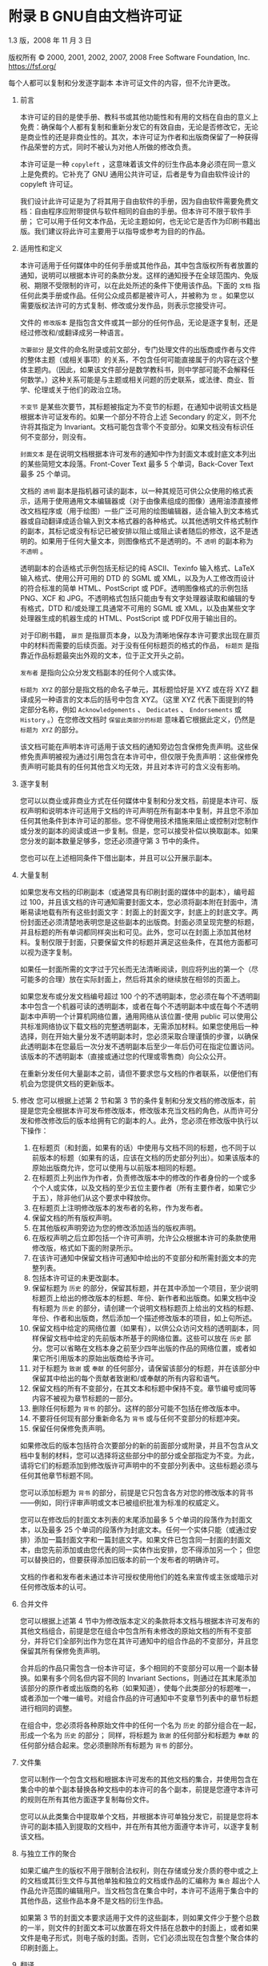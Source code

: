 #+LATEX_COMPILER: xelatex
#+LATEX_CLASS: elegantpaper
#+OPTIONS: prop:t
#+OPTIONS: ^:nil

* 附录 B GNU自由文档许可证

1.3 版，2008 年 11 月 3 日

版权所有 © 2000, 2001, 2002, 2007, 2008 Free Software Foundation, Inc.
https://fsf.org/

每个人都可以复制和分发逐字副本
本许可证文件的内容，但不允许更改。

0.  前言

    本许可证的目的是使手册、教科书或其他功能性和有用的文档在自由的意义上免费：确保每个人都有复制和重新分发它的有效自由，无论是否修改它，无论是商业性的还是非商业性的。其次，本许可证为作者和出版商保留了一种获得作品荣誉的方式，同时不被认为对他人所做的修改负责。

    本许可证是一种 ~copyleft~ ，这意味着该文件的衍生作品本身必须在同一意义上是免费的。它补充了 GNU 通用公共许可证，后者是专为自由软件设计的 copyleft 许可证。

    我们设计此许可证是为了将其用于自由软件的手册，因为自由软件需要免费文档：自由程序应附带提供与软件相同的自由的手册。但本许可不限于软件手册；  它可以用于任何文本作品，无论主题如何，也无论它是否作为印刷书籍出版。我们建议将此许可主要用于以指导或参考为目的的作品。

1.  适用性和定义

    本许可适用于任何媒体中的任何手册或其他作品，其中包含版权所有者放置的通知，说明可以根据本许可的条款分发。这样的通知授予在全球范围内、免版税、期限不受限制的许可，以在此处所述的条件下使用该作品。下面的 ~文档~ 指任何此类手册或作品。任何公众成员都是被许可人，并被称为 ~您~ 。如果您以需要版权法许可的方式复制、修改或分发作品，则表示您接受许可。

    文件的 ~修改版本~ 是指包含文件或其一部分的任何作品，无论是逐字复制，还是经过修改和/或翻译成另一种语言。

     ~次要部分~ 是文件的命名附录或前文部分，专门处理文件的出版商或作者与文件的整体主题（或相关事项）的关系，不包含任何可能直接属于的内容在这个整体主题内。（因此，如果该文件部分是数学教科书，则中学部可能不会解释任何数学。）这种关系可能是与主题或相关问题的历史联系，或法律、商业、哲学、伦理或关于他们的政治立场。

     ~不变节~ 是某些次要节，其标题被指定为不变节的标题，在通知中说明该文档是根据本许可证发布的。如果一个部分不符合上述 Secondary 的定义，则不允许将其指定为 Invariant。文档可能包含零个不变部分。如果文档没有标识任何不变部分，则没有。

     ~封面文本~ 是在说明文档根据本许可发布的通知中作为封面文本或封底文本列出的某些简短文本段落。Front-Cover Text 最多 5 个单词，Back-Cover Text 最多 25 个单词。

    文档的 ~透明~ 副本是指机器可读的副本，以一种其规范可供公众使用的格式表示，适用于使用通用文本编辑器或（对于由像素组成的图像）​​通用油漆直接修改文档程序或（用于绘图）一些广泛可用的绘图编辑器，适合输入到文本格式器或自动翻译成适合输入到文本格式器的各种格式。以其他透明文件格式制作的副本，其标记或没有标记已被安排以阻止或阻止读者随后的修改，这不是透明的。如果用于任何大量文本，则图像格式不是透明的。不 ~透明~ 的副本称为 ~不透明~ 。

    透明副本的合适格式示例包括无标记的纯 ASCII、Texinfo 输入格式、LaTeX 输入格式、使用公开可用的 DTD 的 SGML 或 XML，以及为人工修改而设计的符合标准的简单 HTML、PostScript 或 PDF。透明图像格式的示例包括 PNG、XCF 和 JPG。不透明格式包括只能由专有文字处理器读取和编辑的专有格式，DTD 和/或处理工具通常不可用的 SGML 或 XML，以及由某些文字处理器生成的机器生成的 HTML、PostScript 或 PDF仅用于输出目的。

    对于印刷书籍， ~扉页~ 是指扉页本身，以及为清晰地保存本许可要求出现在扉页中的材料而需要的后续页面。对于没有任何标题页的格式的作品， ~标题页~ 是指靠近作品标题最突出外观的文本，位于正文开头之前。

     ~发布者~ 是指向公众分发文档副本的任何个人或实体。

     ~标题为 XYZ~ 的部分是指文档的命名子单元，其标题恰好是 XYZ 或在将 XYZ 翻译成另一种语言的文本后的括号中包含 XYZ。（这里 XYZ 代表下面提到的特定部分名称，例如 ~Acknowledgements~ 、 ~Dedicates~ 、 ~Endorsements~ 或 ~History~ 。）在您修改文档时 ~保留此类部分的标题~ 意味着它根据此定义，仍然是 ~标题为 XYZ~ 的部分。

    该文档可能在声明本许可适用于该文档的通知旁边包含保修免责声明。这些保修免责声明被视为通过引用包含在本许可中，但仅限于免责声明：这些保修免责声明可能具有的任何其他含义均无效，并且对本许可的含义没有影响。

2.  逐字复制

    您可以以商业或非商业方式在任何媒体中复制和分发文档，前提是本许可、版权声明和说明本许可适用于文档的许可声明在所有副本中复制，并且您不添加任何其他条件到本许可证的那些。您不得使用技术措施来阻止或控制对您制作或分发的副本的阅读或进一步复制。但是，您可以接受补偿以换取副本。如果您分发的副本数量足够多，您还必须遵守第 3 节中的条件。

    您也可以在上述相同条件下借出副本，并且可以公开展示副本。
3.  大量复制

    如果您发布文档的印刷副本（或通常具有印刷封面的媒体中的副本），编号超过 100，并且该文档的许可通知需要封面文本，您必须将副本附在封面中，清晰易读地载有所有这些封面文字：封面上的封面文字，封底上的封底文字。两份封面还必须清楚地表明您是这些副本的出版商。封面必须呈现完整的标题，并且标题的所有单词都同样突出和可见。此外，您可以在封面上添加其他材料。复制仅限于封面，只要保留文件的标题并满足这些条件，在其他方面都可以视为逐字复制。

    如果任一封面所需的文字过于冗长而无法清晰阅读，则应将列出的第一个（尽可能多的合理）放在实际封面上，然后将其余的继续放在相邻的页面上。

    如果您发布或分发文档编号超过 100 个的不透明副本，您必须在每个不透明副本中包含一个机器可读的透明副本，或者在每个不透明副本中或在每个不透明副本中声明一个计算机网络位置，通用网络从该位置-使用 public 可以使用公共标准网络协议下载文档的完整透明副本，无需添加材料。如果您使用后一种选择，则在开始大量分发不透明副本时，您必须采取合理谨慎的步骤，以确保此透明副本在您最后一次分发不透明副本后至少一年后仍可在指定位置访问。该版本的不透明副本（直接或通过您的代理或零售商）向公众公开。

    在重新分发任何大量副本之前，请但不要求您与文档的作者联系，以便他们有机会为您提供文档的更新版本。

4.  修改
    您可以根据上述第 2 节和第 3 节的条件复制和分发文档的修改版本，前提是您完全根据本许可发布修改版本，修改版本充当文档的角色，从而许可分发和修改修改后的版本给拥有它的副本的人。此外，您必须在修改版中执行以下操作：
    1. 在标题页（和封面，如果有的话）中使用与文档不同的标题，也不同于以前版本的标题（如果有的话，应该在文档的历史部分列出）。如果该版本的原始出版商允许，您可以使用与以前版本相同的标题。
    2. 在标题页上列出作为作者，负责修改版本中的修改的作者身份的一个或多个个人或实体，以及文档的至少五位主要作者（所有主要作者，如果它少于五），除非他们从这个要求中释放你。
    3. 在标题页上注明修改版本的发布者的名称，作为发布者。
    4. 保留文档的所有版权声明。
    5. 在其他版权声明旁边为您的修改添加适当的版权声明。
    6. 在版权声明之后立即包括一个许可声明，允许公众根据本许可的条款使用修改版，格式如下面的附录所示。
    7. 在该许可通知中保留文档许可通知中给出的不变部分和所需封面文本的完整列表。
    8. 包括本许可证的未更改副本。
    9. 保留标题为 ~历史~ 的部分，保留其标题，并在其中添加一个项目，至少说明标题页上给出的修改版本的标题、年份、新作者和出版商。如果文档中没有标题为 ~历史~ 的部分，请创建一个说明文档标题页上给出的文档的标题、年份、作者和出版商，然后添加一个描述修改版本的项目，如上句所述。
    10. 保留文档中给定的网络位置（如果有），以供公众访问文档的透明副本，同样保留文档中给定的先前版本所基于的网络位置。这些可以放在 ~历史~ 部分。您可以省略在文档本身之前至少四年出版的作品的网络位置，或者如果它所引用版本的原始出版商给予许可。
    11. 对于标题为 ~致谢~ 或 ~奉献~ 的任何部分，请保留该部分的标题，并在该部分中保留其中给出的每个贡献者致谢和/或奉献的所有内容和语气。
    12. 保留文档的所有不变部分，在其文本和标题中保持不变。章节编号或同等内容不被视为章节标题的一部分。
    13. 删除任何标题为 ~背书~ 的部分。这样的部分可能不包括在修改版本中。
    14. 不要将任何现有部分重新命名为 ~背书~ 或与任何不变部分的标题冲突。
    15. 保留任何保修免责声明。

    如果修改后的版本包括符合次要部分的新的前面部分或附录，并且不包含从文档中复制的材料，您可以选择将这些部分中的部分或全部指定为不变。为此，请将它们的标题添加到修改版许可声明中的不变部分列表中。这些标题必须与任何其他章节标题不同。

    您可以添加标题为 ~背书~ 的部分，前提是它只包含各方对您的修改版本的背书——例如，同行评审声明或文本已被组织批准为标准的权威定义。

    您可以在修改后的封面文本列表的末尾添加最多 5 个单词的段落作为封面文本，以及最多 25 个单词的段落作为封底文本。任何一个实体只能（或通过安排）添加一篇封面文字和一篇封底文字。如果文件已包含同一封面的封面文本，由您先前添加或由您代表的同一实体作出安排，您不得添加另一个；  但您可以替换旧的，但要获得添加旧版本的前一个发布者的明确许可。

    文档的作者和发布者未通过本许可授权使用他们的姓名来宣传或主张或暗示对任何修改版本的认可。

5.  合并文件

    您可以根据上述第 4 节中为修改版本定义的条款将本文档与根据本许可发布的其他文档组合，前提是您在组合中包含所有未修改的原始文档的所有不变部分，并将它们全部列出作为您在其许可通知中的组合作品的不变部分，并且您保留其所有保修免责声明。

    合并后的作品只需包含一份本许可证，多个相同的不变部分可以用一个副本替换。如果有多个同名但内容不同的 Invariant Sections，则通过在其末尾添加该部分的原作者或出版商的名称（如果知道），使每个此类部分的标题唯一，或者添加一个唯一编号。对组合作品的许可通知中不变章节列表中的章节标题进行相同的调整。

    在组合中，您必须将各种原始文件中的任何一个名为 ~历史~ 的部分组合在一起，形成一个名为 ~历史~ 的部分；  同样，将标题为 ~致谢~ 的任何部分和标题为 ~奉献~ 的任何部分结合起来。您必须删除所有标题为 ~背书~ 的部分。

6.  文件集

    您可以制作一个包含文档和根据本许可发布的其他文档的集合，并使用包含在集合中的单个副本替换各种文档中的本许可的各个副本，前提是您遵守本许可的规则在所有其他方面逐字复制每份文件。

    您可以从此类集合中提取单个文档，并根据本许可单独分发它，前提是您将本许可的副本插入到提取的文档中，并在所有其他方面遵守本许可，以逐字复制该文档。
7.  与独立工作的聚合

    如果汇编产生的版权不用于限制合法权利，则在存储或分发介质的卷中或之上的文档或其衍生文件与其他单独和独立的文档或作品的汇编称为 ~集合~ 超出个人作品允许范围的编辑用户。当文档包含在集合中时，本许可不适用于集合中的其他作品，这些作品本身不是文档的衍生作品。

    如果第 3 节的封面文本要求适用于文件的这些副本，则如果文件少于整个总数的一半，则文件的封面文本可以放置在将文件括在总数中的封面上，或者如果文件是电子形式，则电子版的封面。否则，它们必须出现在包含整个聚合体的印刷封面上。
8.  翻译

    翻译被认为是一种修改，因此您可以根据第 4 节的条款分发文档的翻译。用翻译替换不变节需要其版权所有者的特别许可，但您可以包括部分或全部不变节的翻译，除了这些不变部分的原始版本。您可以包含本许可的翻译版本、文档中的所有许可通知以及任何保修免责声明，前提是您还包含本许可的英文原版以及这些通知和免责声明的原始版本。如果本许可证的翻译版本与原始版本或通知或免责声明存在分歧，以原始版本为准。

    如果文档中的某个部分标题为 ~致谢~ 、 ~奉献~ 或 ~历史~ ，则保留其标题（第 1 部分）的要求（第 4 部分）通常需要更改实际标题。
9.  终止

    除非本许可明确规定，否则您不得复制、修改、再许可或分发文档。以其他方式复制、修改、再许可或分发它的任何尝试都是无效的，并将自动终止您在本许可下的权利。

    但是，如果您停止所有违反本许可的行为，则 (a) 临时恢复您从特定版权持有人处获得的许可，除非且直到版权持有人明确并最终终止您的许可，以及 (b) 如果版权持有人未终止许可，则永久恢复在停止后 60 天之前通过某种合理的方式通知您违规行为。

    此外，如果版权所有者以某种合理的方式通知您违规行为，您从特定版权所有者那里获得的许可将永久恢复，这是您第一次收到该版权所有者关于违反本许可（任何作品）的通知，并且您在收到通知后的 30 天内纠正违规行为。

    终止您在本节项下的权利不会终止根据本许可从您那里收到副本或权利的各方的许可。如果您的权利已被终止且未永久恢复，则收到部分或全部相同材料的副本并不赋予您任何使用它的权利。
10. 本许可的未来修订

    自由软件基金会可能会不时发布 GNU 自由文档许可证的新修订版本。此类新版本在精神上与当前版本相似，但可能在细节上有所不同，以解决新问题或关注点。请参阅 https://www.gnu.org/licenses/。

    许可证的每个版本都有一个可区分的版本号。如果文档指定本许可证的特定编号版本 ~或任何更高版本~ 适用于它，您可以选择遵循该指定版本或已发布的任何更高版本的条款和条件（不是作为草案）由自由软件基金会。如果文档未指定本许可证的版本号，您可以选择自由软件基金会曾经发布过的任何版本（而不是草稿）。如果文档指定代理可以决定可以使用本许可证的哪些未来版本，则该代理接受某个版本的公开声明永久授权您为文档选择该版本。
11. 重新许可

     ~大型多作者协作网站~ （或 ~MMC 网站~ ）是指发布受版权保护的作品并为任何人编辑这些作品提供显着设施的任何万维网服务器。任何人都可以编辑的公共 wiki 就是这种服务器的一个例子。网站中包含的 ~大规模多作者协作~ （或 ~MMC~ ）是指在 MMC 网站上发布的任何受版权保护的作品集。

     ~CC-BY-SA~ 是指由 Creative Commons Corporation 发布的 Creative Commons Attribution-Share Alike 3.0 许可证，该公司是一家主要营业地位于加利福尼亚州旧金山的非营利性公司，以及该许可证的未来 copyleft 版本由同一组织发布的许可证。

     ~合并~ 是指作为另一份文件的一部分全部或部分发布或重新发布一份文件。

    如果 MMC 根据本许可获得许可，并且如果所有作品首先根据本许可在本 MMC 以外的其他地方发布，随后全部或部分并入 MMC，则 MMC 是 ~有资格获得再许可的~ ，(1)封面文本或不变部分，以及 (2) 因此在 2008 年 11 月 1 日之前并入。

    MMC 站点的运营商可以在 2009 年 8 月 1 日之前的任何时间根据 CC-BY-SA 在同一站点上重新发布站点中包含的 MMC，前提是 MMC 有资格获得重新许可。

附录：如何将此许可证用于您的文档

要在您编写的文档中使用本许可，请在文档中包含许可的副本，并在标题页之后放置以下版权和许可声明：

#+begin_src emacs-lisp
  版权所有 (C) 年份您的姓名。
  授予复制、分发和/或修改本文档的权限
  根据 GNU 自由文档许可证 1.3 版的条款
  或自由软件基金会发布的任何更新版本；
  没有不变的部分，没有封面文本，也没有封底
  文本。许可证的副本包含在标题为 ``GNU
  免费文档许可证''。
#+end_src

如果您有固定部分、封面文本和封底文本，请将 ~with...Texts~ 替换。与此一致：

#+begin_src emacs-lisp
  Invariant Sections 列出了它们的标题，其中
  Front-Cover Texts 被列出，并且带有 Back-Cover Texts
  正在列表中。
#+end_src

如果您有没有封面文本的不变部分，或三者的其他组合，请合并这两个替代方案以适应情况。

如果您的文档包含程序代码的重要示例，我们建议在您选择的自由软件许可证（例如 GNU 通用公共许可证）下并行发布这些示例，以允许它们在自由软件中使用。
